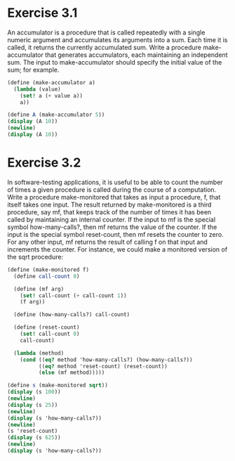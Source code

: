 * Exercise 3.1
An accumulator is a procedure that is called repeatedly with a single numeric argument and
accumulates its arguments into a sum. Each time it is called, it returns the currently accumulated
sum. Write a procedure make-accumulator that generates accumulators, each maintaining an independent
sum. The input to make-accumulator should specify the initial value of the sum; for example.

#+BEGIN_SRC scheme :results output
  (define (make-accumulator a)
    (lambda (value)
      (set! a (+ value a))
      a))

  (define A (make-accumulator 5))
  (display (A 10))
  (newline)
  (display (A 10))
#+END_SRC

#+RESULTS:
: 15
: 25

* Exercise 3.2
 In software-testing applications, it is useful to be able to count the number of times a given
procedure is called during the course of a computation. Write a procedure make-monitored that takes
as input a procedure, f, that itself takes one input. The result returned by make-monitored is a
third procedure, say mf, that keeps track of the number of times it has been called by maintaining
an internal counter. If the input to mf is the special symbol how-many-calls?, then mf returns the
value of the counter. If the input is the special symbol reset-count, then mf resets the counter to
zero. For any other input, mf returns the result of calling f on that input and increments the
counter. For instance, we could make a monitored version of the sqrt procedure:

#+BEGIN_SRC scheme :results output
  (define (make-monitored f)
    (define call-count 0)

    (define (mf arg)
      (set! call-count (+ call-count 1))
      (f arg))

    (define (how-many-calls?) call-count)

    (define (reset-count)
      (set! call-count 0)
      call-count)

    (lambda (method)
      (cond ((eq? method 'how-many-calls?) (how-many-calls?))
            ((eq? method 'reset-count) (reset-count))
            (else (mf method)))))

  (define s (make-monitored sqrt))
  (display (s 100))
  (newline)
  (display (s 25))
  (newline)
  (display (s 'how-many-calls?))
  (newline)
  (s 'reset-count)
  (display (s 625))
  (newline)
  (display (s 'how-many-calls?))
#+END_SRC

#+RESULTS:
: 10
: 5
: 2
: 25
: 1
